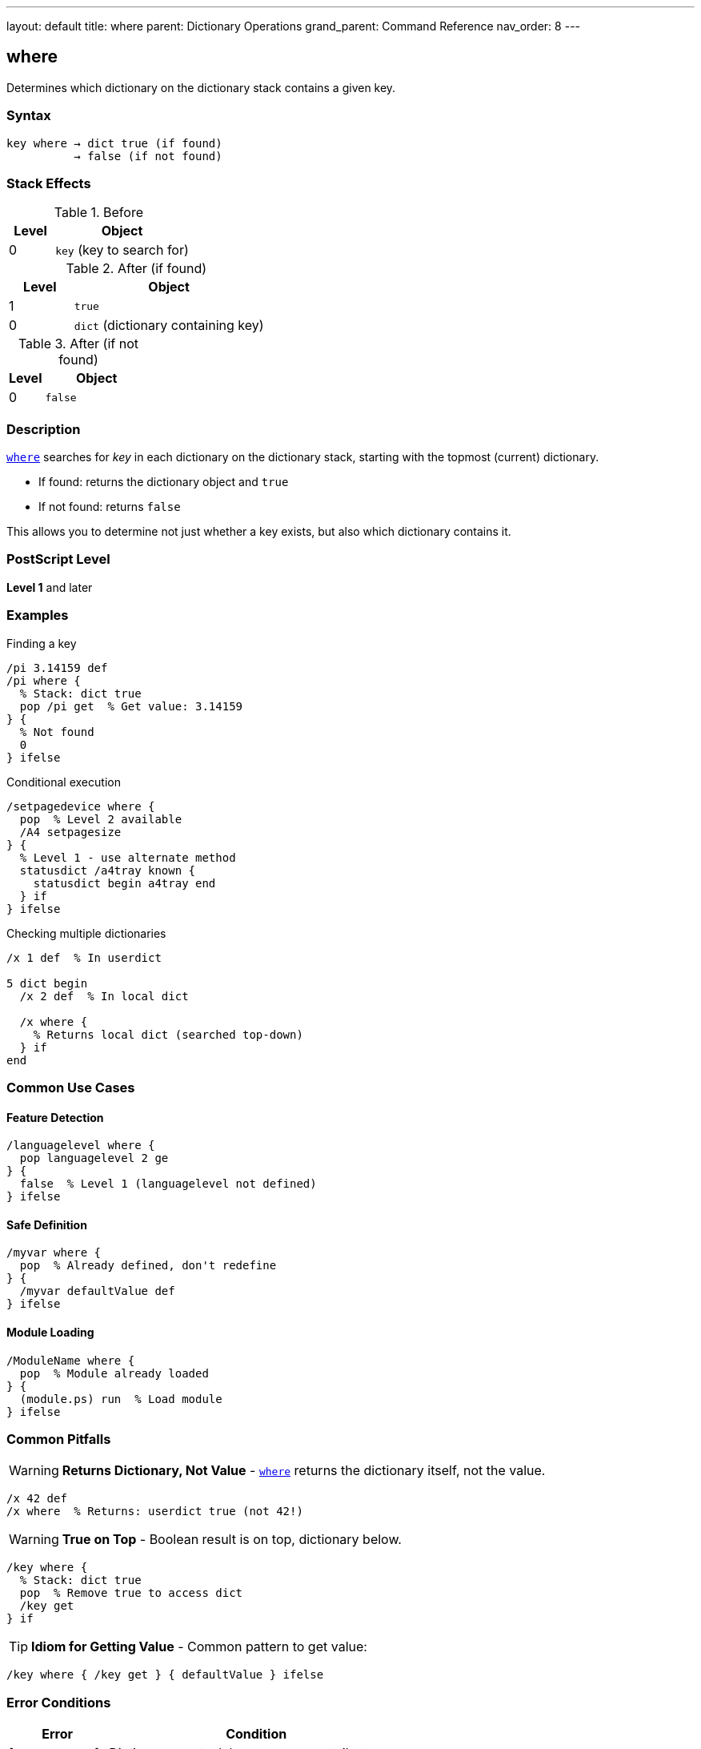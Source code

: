---
layout: default
title: where
parent: Dictionary Operations
grand_parent: Command Reference
nav_order: 8
---

== where

Determines which dictionary on the dictionary stack contains a given key.

=== Syntax

----
key where → dict true (if found)
          → false (if not found)
----

=== Stack Effects

.Before
[cols="1,3"]
|===
| Level | Object

| 0
| `key` (key to search for)
|===

.After (if found)
[cols="1,3"]
|===
| Level | Object

| 1
| `true`

| 0
| `dict` (dictionary containing key)
|===

.After (if not found)
[cols="1,3"]
|===
| Level | Object

| 0
| `false`
|===

=== Description

link:where.adoc[`where`] searches for _key_ in each dictionary on the dictionary stack, starting with the topmost (current) dictionary.

* If found: returns the dictionary object and `true`
* If not found: returns `false`

This allows you to determine not just whether a key exists, but also which dictionary contains it.

=== PostScript Level

*Level 1* and later

=== Examples

.Finding a key
[source,postscript]
----
/pi 3.14159 def
/pi where {
  % Stack: dict true
  pop /pi get  % Get value: 3.14159
} {
  % Not found
  0
} ifelse
----

.Conditional execution
[source,postscript]
----
/setpagedevice where {
  pop  % Level 2 available
  /A4 setpagesize
} {
  % Level 1 - use alternate method
  statusdict /a4tray known {
    statusdict begin a4tray end
  } if
} ifelse
----

.Checking multiple dictionaries
[source,postscript]
----
/x 1 def  % In userdict

5 dict begin
  /x 2 def  % In local dict

  /x where {
    % Returns local dict (searched top-down)
  } if
end
----

=== Common Use Cases

==== Feature Detection

[source,postscript]
----
/languagelevel where {
  pop languagelevel 2 ge
} {
  false  % Level 1 (languagelevel not defined)
} ifelse
----

==== Safe Definition

[source,postscript]
----
/myvar where {
  pop  % Already defined, don't redefine
} {
  /myvar defaultValue def
} ifelse
----

==== Module Loading

[source,postscript]
----
/ModuleName where {
  pop  % Module already loaded
} {
  (module.ps) run  % Load module
} ifelse
----

=== Common Pitfalls

WARNING: *Returns Dictionary, Not Value* - link:where.adoc[`where`] returns the dictionary itself, not the value.

[source,postscript]
----
/x 42 def
/x where  % Returns: userdict true (not 42!)
----

WARNING: *True on Top* - Boolean result is on top, dictionary below.

[source,postscript]
----
/key where {
  % Stack: dict true
  pop  % Remove true to access dict
  /key get
} if
----

TIP: *Idiom for Getting Value* - Common pattern to get value:

[source,postscript]
----
/key where { /key get } { defaultValue } ifelse
----

=== Error Conditions

[cols="1,3"]
|===
| Error | Condition

| [`invalidaccess`]
| Dictionary on stack has no-access attribute

| [`stackoverflow`]
| Not enough room for results

| [`stackunderflow`]
| No operand on stack

| [`typecheck`]
| Operand wrong type
|===

=== Implementation Notes

* Searches dictionary stack top-down
* Stops at first match
* Returns actual dictionary object
* Fast operation (series of hash lookups)

=== Comparison with known

[cols="2,3,3"]
|===
| Aspect | link:known.adoc[`known`] | link:where.adoc[`where`]

| Search scope
| Specific dictionary
| Entire dictionary stack

| Returns
| Boolean only
| Dictionary + boolean

| Syntax
| `dict key known`
| `key where`

| Not found
| `false`
| `false`
|===

=== See Also

* xref:../known.adoc[`known`] - Check specific dictionary
* xref:../load.adoc[`load`] - Get value from dictionary stack
* xref:../def.adoc[`def`] - Define in current dictionary
* xref:../store.adoc[`store`] - Store in dictionary stack
* xref:../array-string/get.adoc[`get`] - Get from specific dictionary